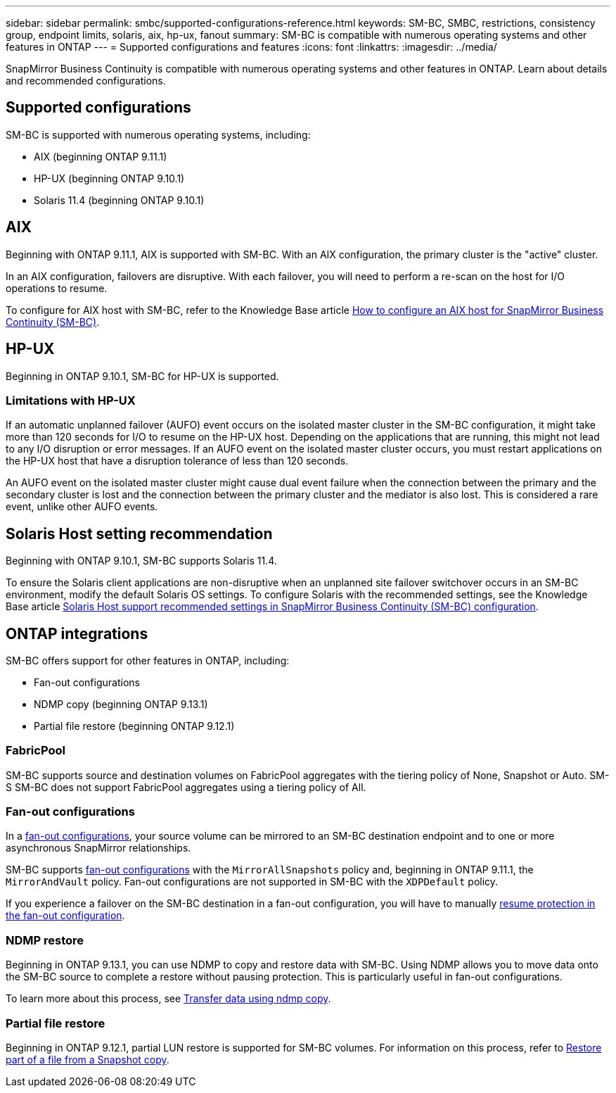 ---
sidebar: sidebar
permalink: smbc/supported-configurations-reference.html
keywords: SM-BC, SMBC, restrictions, consistency group, endpoint limits, solaris, aix, hp-ux, fanout
summary: SM-BC is compatible with numerous operating systems and other features in ONTAP 
---
= Supported configurations and features
:icons: font
:linkattrs:
:imagesdir: ../media/

SnapMirror Business Continuity is compatible with numerous operating systems and other features in ONTAP. Learn about details and recommended configurations. 

== Supported configurations

SM-BC is supported with numerous operating systems, including: 

* AIX (beginning ONTAP 9.11.1)
* HP-UX (beginning ONTAP 9.10.1)
* Solaris 11.4 (beginning ONTAP 9.10.1)

== AIX

Beginning with ONTAP 9.11.1, AIX is supported with SM-BC. With an AIX configuration, the primary cluster is the "active" cluster.

In an AIX configuration, failovers are disruptive. With each failover, you will need to perform a re-scan on the host for I/O operations to resume. 

To configure for AIX host with SM-BC, refer to the Knowledge Base article link:https://kb.netapp.com/Advice_and_Troubleshooting/Data_Protection_and_Security/SnapMirror/How_to_configure_an_AIX_host_for_SnapMirror_Business_Continuity_(SM-BC)[How to configure an AIX host for SnapMirror Business Continuity (SM-BC)].

== HP-UX

Beginning in ONTAP 9.10.1, SM-BC for HP-UX is supported.

=== Limitations with HP-UX

If an automatic unplanned failover (AUFO) event occurs on the isolated master cluster in the SM-BC configuration, it might take more than 120 seconds for I/O to resume on the HP-UX host. Depending on the applications that are running, this might not lead to any I/O disruption or error messages. If an AUFO event on the isolated master cluster occurs, you must restart applications on the HP-UX host that have a disruption tolerance of less than 120 seconds.

An AUFO event on the isolated master cluster might cause dual event failure when the connection between the primary and the secondary cluster is lost and the connection between the primary cluster and the mediator is also lost. This is considered a rare event, unlike other AUFO events.

== Solaris Host setting recommendation

Beginning with ONTAP 9.10.1, SM-BC supports Solaris 11.4.

To ensure the Solaris client applications are non-disruptive when an unplanned site failover switchover occurs in an SM-BC environment, modify the default Solaris OS settings. To configure Solaris with the recommended settings, see the Knowledge Base article link:https://kb.netapp.com/Advice_and_Troubleshooting/Data_Protection_and_Security/SnapMirror/Solaris_Host_support_recommended_settings_in_SnapMirror_Business_Continuity_(SM-BC)_configuration[Solaris Host support recommended settings in SnapMirror Business Continuity (SM-BC) configuration^].

== ONTAP integrations 

SM-BC offers support for other features in ONTAP, including:

* Fan-out configurations
* NDMP copy (beginning ONTAP 9.13.1)
* Partial file restore (beginning ONTAP 9.12.1)

=== FabricPool 

SM-BC supports source and destination volumes on FabricPool aggregates with the tiering policy of None, Snapshot or Auto. SM-S SM-BC does not support FabricPool aggregates using a tiering policy of All.

=== Fan-out configurations

In a xref:../data-protection/supported-deployment-config-concept.html[fan-out configurations], your source volume can be mirrored to an SM-BC destination endpoint and to one or more asynchronous SnapMirror relationships.

SM-BC supports xref:../data-protection/supported-deployment-config-concept.html[fan-out configurations] with the `MirrorAllSnapshots` policy and, beginning in ONTAP 9.11.1, the `MirrorAndVault` policy. Fan-out configurations are not supported in SM-BC with the `XDPDefault` policy. 

If you experience a failover on the SM-BC destination in a fan-out configuration, you will have to manually xref:smbc_admin_what_happens_during_an_automatic_unplanned_failover.html#resume-protection-in-a-fan-out-configuration-after-failover[resume protection in the fan-out configuration].

=== NDMP restore

Beginning in ONTAP 9.13.1, you can use NDMP to copy and restore data with SM-BC. Using NDMP allows you to move data onto the SM-BC source to complete a restore without pausing protection. This is particularly useful in fan-out configurations. 

To learn more about this process, see xref:../tape-backup/transfer-data-ndmpcopy-task.html[Transfer data using ndmp copy].

=== Partial file restore

Beginning in ONTAP 9.12.1, partial LUN restore is supported for SM-BC volumes. For information on this process, refer to link:../data-protection/restore-part-file-snapshot-task.html[Restore part of a file from a Snapshot copy].
